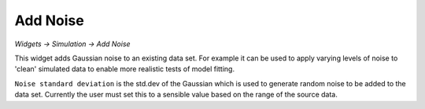 Add Noise
---------

*Widgets -> Simulation -> Add Noise*

This widget adds Gaussian noise to an existing data set. For example it can be used to apply varying levels
of noise to 'clean' simulated data to enable more realistic tests of model fitting.

.. image:: /screenshots/add_noise.png

``Noise standard deviation`` is the std.dev of the Gaussian which is used to generate random noise
to be added to the data set. Currently the user must set this to a sensible value based on the
range of the source data.

